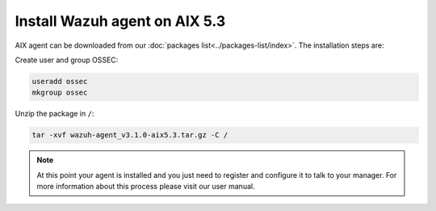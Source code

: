 .. _wazuh_agent_aix_53:

Install Wazuh agent on AIX 5.3
==============================


AIX agent can be downloaded from our :doc:`packages list<../packages-list/index>`. The installation steps are:

Create user and group OSSEC:

.. code-block:: bash

    useradd ossec
    mkgroup ossec

Unzip the package in ``/``:

.. code-block:: bash

    tar -xvf wazuh-agent_v3.1.0-aix5.3.tar.gz -C /

.. note:: At this point your agent is installed and you just need to register and configure it to talk to your manager. For more information about this process please visit our user manual.
